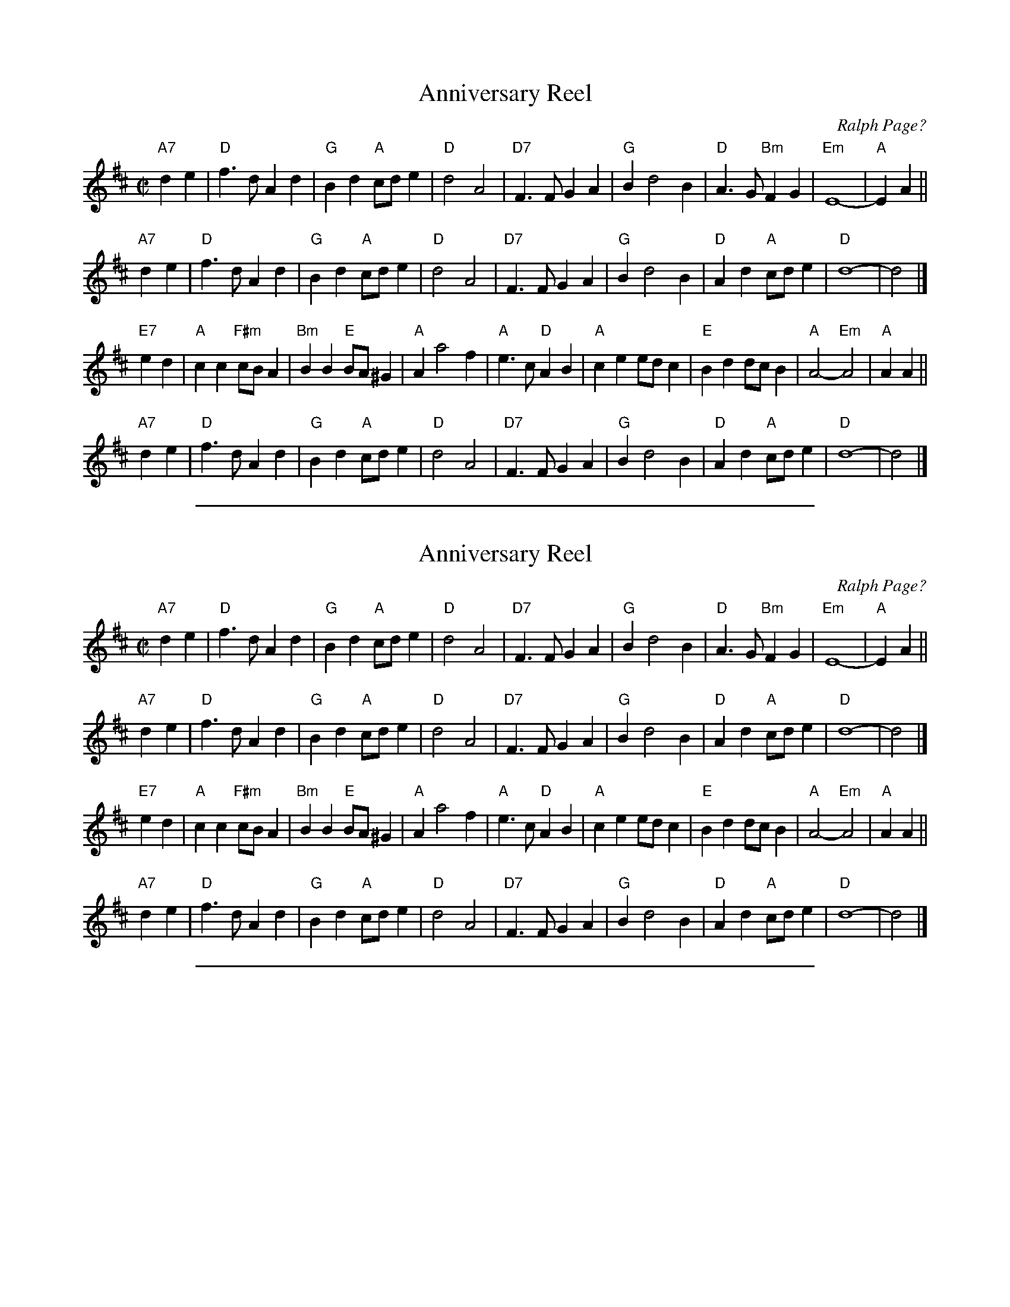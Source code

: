 
X: 1
T: Anniversary Reel
C: Ralph Page?
S: Chris Dewhurst (1978), via PR
M: C|
L: 1/4
K: D
"A7"de \
| "D"f>d Ad | "G"Bd "A"c/d/e | "D"d2 A2 | "D7"F>F GA \
| "G"B d2 B | "D"A>G "Bm"FG | "Em"E4- | "A"EA ||
"A7"de \
| "D"f>d Ad | "G"Bd "A"c/d/e | "D"d2 A2 | "D7"F>F GA \
| "G"B d2 B | "D"Ad "A"c/d/e | "D"d4- | d2 |]
"E7"ed \
| "A"cc "F#m"c/B/A | "Bm"BB "E"B/A/^G | "A"A a2 f | "A"e>c "D"AB \
| "A"ce e/d/c | "E"Bd d/c/B | "A"A2 -"Em"A2 | "A"AA ||
"A7"de \
| "D"f>d Ad | "G"Bd "A"c/d/e | "D"d2 A2 | "D7"F>F GA \
| "G"B d2 B | "D"Ad "A"c/d/e | "D"d4- | d2 |]

%%sep 1 1 500

X: 1
T: Anniversary Reel
C: Ralph Page?
S: Chris Dewhurst (1978), via PR
M: C|
L: 1/4
K: D
"A7"de \
| "D"f>d Ad | "G"Bd "A"c/d/e | "D"d2 A2 | "D7"F>F GA \
| "G"B d2 B | "D"A>G "Bm"FG | "Em"E4- | "A"EA ||
"A7"de \
| "D"f>d Ad | "G"Bd "A"c/d/e | "D"d2 A2 | "D7"F>F GA \
| "G"B d2 B | "D"Ad "A"c/d/e | "D"d4- | d2 |]
"E7"ed \
| "A"cc "F#m"c/B/A | "Bm"BB "E"B/A/^G | "A"A a2 f | "A"e>c "D"AB \
| "A"ce e/d/c | "E"Bd d/c/B | "A"A2 -"Em"A2 | "A"AA ||
"A7"de \
| "D"f>d Ad | "G"Bd "A"c/d/e | "D"d2 A2 | "D7"F>F GA \
| "G"B d2 B | "D"Ad "A"c/d/e | "D"d4- | d2 |]

%%sep 1 1 500

X: 1
T: Ashuelot Hornpipe
C: Ralph Page
R: hornpipe, reel
Z: 2012 John Chambers <jc:trillian.mit.edu>
B: Northern Junket, v.7, #10, March 1963
N: Corrected some note lengths in bars 8, 16.
M: 2/4
L: 1/16
K: D
A |:\
dcdA FAdf | e^def g2fg | afge fdec | dcdB A2A2 |
dcdA FAdf | e^def g2fg | afge fdec | d2d2d2 :|
|: DE |\
F2F2 FDEF | GFGA B4 | c2c2 cABc | d2dd d2DE |
F2F2 FDEF | GFGA B4 | c2c2 cABc | dBAF D2 :|

%%sep 1 1 500

X: 1
T: Bunkhouse Reel
O: origin unknown
N: Named taken from a square dance, also known as The Judge's Jig.
R: jig
Z: 2012 John Chambers <jc:trillian.mit.edu>
B: Ralph Page "Northern Junket", v.5, #5, Feb. 1956
M: 6/8
L: 1/8
K: G
zD |\
D^CD EDB, | G,B,D B3 | cAF DEF | GBA GFE |\
D^CD EDB, | G,B,D B3 | cAF DEF | G3-G :|
|: Bd |\
bgd gdB | dBG BGD | DFA cBA | GBe dBd |\
bgd gdB | dBG BGD | DFA cBA | G3-G :|

%%sep 1 1 500

X: 1
T: the Crooked Hornpipe
C: Ralph Page
R: hornpipe
Z: 2007 John Chambers <jc:trillian.mit.edu>
S: The Ralph Page Book of Contras, 1969, EFDSS
M: C|
L: 1/8
K: D
A2 \
| "D"Aafd "A7"Agec | "D"Aafd dcBA | "G"BgAf "Em"GeFe | "A7"efge dcBA | "D"Aafd "A7"Agec |
| "D"defd A2dc | "G"Bcde "A7"fa^ga | "D"d2d2 d2 :: cd | "A"eAfA gAfA | "A7"eAce dcBA |
| "G"BbAa "Em"GgFf | "A7"efge dcBA | "G"Bbge "D"Aafd | "A7"Ggec "Bm"d2dc | "Em"Bcde "A7"fABc | "D"d2f2 d2 :|

%%sep 1 1 500

X: 1
T: Crooked Hornpipe
C: R-116
C: Ralph Page
M: C|
Z:
R: hornpipe
K: D
A2| "D"Aafd "A"Agec| "D"Aafd dcBA| "G"BgAf "Em"GeFd| "A"efge "A7"dcBA|
    "D"Aafd "A"Agec| "D"defd A2dc| "G"Bcde "A7"fa^ga| "D"d2d2 d2 :|
|:\
cd| "A"eAfA gAfA| eAce "A7"dcBA| "G"BbAa "Em"GgFf| "A"efge dcBA|
    "G"Bbge "D"Aafd| "A"Ggec "Bm"d2dc| "Em"Bcde "A7"fABc| "D"d2f2 d2 :|
%

%%sep 1 1 500

X: 1
T: the Crooked Hornpipe
C: Ralph Page
R: hornpipe
Z: 2007 John Chambers <jc:trillian.mit.edu>
S: The Ralph Page Book of Contras, 1969, EFDSS
M: C|
L: 1/8
K: D
A2 \
| "D"Aafd "A7"Agec | "D"Aafd dcBA | "G"BgAf "Em"GeFe | "A7"efge dcBA | "D"Aafd "A7"Agec |
| "D"defd A2dc | "G"Bcde "A7"fa^ga | "D"d2d2 d2 :: cd | "A"eAfA gAfA | "A7"eAce dcBA |
| "G"BbAa "Em"GgFf | "A7"efge dcBA | "G"Bbge "D"Aafd | "A7"Ggec "Bm"d2dc | "Em"Bcde "A7"fABc | "D"d2f2 d2 :|

%%sep 1 1 500

X: 1
T: Crooked Stovepipe #1, The
I:
C: S-C
C: Ralph Page
M: C|
Z:
R: square
%%staffsep 50.0pt
K: G
D2| "G"G2B2 BcdB| G2B2 BcdB| G2B2 "E7"e2B2 | "Am"d2c2 "D7"c3A| \
       F2A2 ABcA| F2A2 ABcd| "C"e2d2 "D7"e2f2| "G"G,2[B2g2] [B2g2] :|
|:\
a2| "G"b4 b2a2| g3a g2f2| "C"e2e2 "Am"f2g2| "A7"a4 a2b2| \
    "D7"c'4 c'2a2| f3g f2e2| d2^d2 e2f2|1 "G"g2^g2 "D7"a2^a2:|2 "G"G,2[B2g2] [B2g2] |]

%%sep 1 1 500

X: 1
T: Crooked Stovepipe #2, The
I:
C: S-C
C: Ralph Page
M: C|
Z:
R: square
K: G
(3DEF| "G"G2B2 BcdB| G2B2 BcdB| G2B2 e2B2| "D7"d2c2 c2BA| \
          F2A2 ABcA| F2A2 A2Bc| d2d2 e2f2| "G"g6 :|
|:\
a2| "G"b6 a2| g6 f2| "C"e2e2 f2g2| "A"a6 b2| \
"D7"c'6 a2| f6 e2| d2d2 e2d2|1 "G"ggg2 a2^a2:|2 "G"g6 |]

%%sep 1 1 500

X: 1
T: Crooked Stovepipe #3, The
C: Ralph Page
M: C|
Z:
R: square
K: G
"G"G2B2 BcdB| G2B2 BcdB| G2B2 "E7"e3B | "Am"d2c2 "D7"cdcA|
"D7"F2A2 ABcA| F2A2 ABcd| "C"e3d "D7"e2f2|1 "G"g2fe dcBA :|2 "G"g2g2 "D7"a2^a2|]
|:\
"G"b3c' b2a2| g4 g2f2| "C"e2e2 "Am"f2g2| "A7"a6 b2|
"D7"c'3d' c'2a2| f6 e2| d2d2 e2f2|1 "G"g2g2 "D7"a2^a2:|2 "G"g2fe dcBA |]

%%sep 1 1 500

X: 1
T: Dunroamin' Jig
C: Ralph Page
R: jig
Z: 2012 John Chambers <jc:trillian.mit.edu>
B: Northern Junket, v.8, #12,  July 1967
N: __
M: 6/8
L: 1/8
K: Bb
F |\
B2d ^c2d | B2d ^c2d | B2d g2f | fed e2F |\
F2c =B2c | F2c =B2c | a2g f2e | dec B2 :|
|: df |\
b2b a2a | gab fdB | F2e ede | F2d dcd |\
b2b a2a | gab fdB | F2c edc | B3- B2 :|

%%sep 1 1 500

X: 1
T: Fiddle Hill Jig
C: Ralph Page
M: 6/8
K: G
"D7"B2A \
| "G"G2g f2e | d^cd edB \
| G2B c2^c | "D7"d3- dAB \
| c2d c2d | cAF DFA |
| "D7"ded [1 cdc | "G"B3 :|[2 cBA | "G"G3 |] [K:D] \
|: zFG \
| "D"[AA]BA "A7"[GG]AG | "D"FAd fed | "A7"c2e B2c |
| "(E)"BA^G "A7"AF=G | "D"[AA]BA "A7"[GG]AG \
| "D"FAd fed | "A7"cBA [1 ABc | "G"d3 :|[2 gfe | "D"d3  |]

%%sep 1 1 500

X: 1
T: Fiddle Hill Jig
C: Ralph Page
M: 6/8
K: G
"D7"BA \
| "G"G2g f2e | d^cd edB | G2B c2^c | "D"d3- dAB \
| "D7"c2d c2d | cAF DFA | ded cdc | "G"B3- B2 ||
y2A \
| "G"G2g f2e | d^cd edB | G2B c2^c | "D"d3- dAB \
| "D7"c2d c2d | cAF DFA | ded cBA | "G"G3 z |] [K:D]
FG \
| "D"[AA]BA "A7"[GG]AG | "D"FAd fed | "A7"c2e B2c | "E7"BA^G "A7"AFG \
| "D"[AA]BA "A7"[GG]AG | "D"FAd fed |"A7"cBA ABc | "D"d3 z ||
FG \
| "D"[AA]BA "A7"[GG]AG | "D"FAd fed | "A7"c2e B2c | "E7"BA^G "A7"AFG \
| "D"[AA]BA "A7"[GG]AG | "D"FAd fed |"A7"cBA gfe | "D"d4 |]

%%sep 1 1 500

X: 1
T: Fiddle Hill Jig
C: Ralph Page
M: 6/8
K: G
"D7"B2A \
| "G"G2g f2e | d^cd edB \
| G2B c2^c | "D7"d3- dAB \
| c2d c2d | cAF DFA |
| "D7"ded [1 cdc | "G"B3 :|[2 cBA | "G"G3 |] [K:D] \
|: zFG \
| "D"[AA]BA "A7"[GG]AG | "D"FAd fed | "A7"c2e B2c |
| "(E)"BA^G "A7"AF=G | "D"[AA]BA "A7"[GG]AG \
| "D"FAd fed | "A7"cBA [1 ABc | "G"d3 :|[2 gfe | "D"d3  |]

%%sep 1 1 500

X: 1
T: Fiddle Hill Jig
C: Ralph Page
M: 6/8
K: G
"D7"BA \
| "G"G2g f2e | d^cd edB | G2B c2^c | "D"d3- dAB \
| "D7"c2d c2d | cAF DFA | ded cdc | "G"B3- B2 ||
y2A \
| "G"G2g f2e | d^cd edB | G2B c2^c | "D"d3- dAB \
| "D7"c2d c2d | cAF DFA | ded cBA | "G"G3 z |] [K:D]
FG \
| "D"[AA]BA "A7"[GG]AG | "D"FAd fed | "A7"c2e B2c | "E7"BA^G "A7"AFG \
| "D"[AA]BA "A7"[GG]AG | "D"FAd fed |"A7"cBA ABc | "D"d3 z ||
FG \
| "D"[AA]BA "A7"[GG]AG | "D"FAd fed | "A7"c2e B2c | "E7"BA^G "A7"AFG \
| "D"[AA]BA "A7"[GG]AG | "D"FAd fed |"A7"cBA gfe | "D"d4 |]

%%sep 1 1 500

X: 1
T: Get Lost Jig
C: Ralph Page
R: jig
Z: 2012 John Chambers <jc:trillian.mit.edu>
B: Northern Junket, v.6, #7, Dec. 1958
N: Adjusted lengths of pickup notes to 2nd part.
M: 6/8
L: 1/8
K: G
D |\
G3 B3 | ded dBG | AGA BGD | EAG FED |\
G3 B3 | ded dBG | ABc BAG | DGF G2 :|
|: B/c/ |\
dBc d3 | ecd e3 | fde fed | gfe dBc |\
dBc d3 | ecd e3 | fed cAF | GAG G2 :|

%%sep 1 1 500

X: 1
T: Gone A Rovin'
C: Ralph Page
R: march, reel
Z: 2012 John Chambers <jc:trillian.mit.edu>
B: Northern Junket, v.13, #11, June 1981
M: C|
L: 1/4
K: G
GA !segno!|\
B>c BA | AG Bd | g>a gf | e2 ef | g>a ge |\
[1 dB Bc | d>e dB | A2 :|[2 dB Bd | c/d/c BA | G2  ||
fg | a>b ag | fd ga | b>c' ba | g2 gf | e>d ef | ag fe | d>e dB | A2 ||
GA | B>c BA | AG Bd | ga gf | e2 ef | g>a ge | dB Bd | cd/c/ BA | G2 "d.S."|]

%%sep 1 1 500

X: 1
T: Hunky Dory Hornpipe
C: Ralph Page
R: hornpipe, reel
Z: 2012 John Chambers <jc:trillian.mit.edu>
B: Northern Junket, v.8, #5, May 1965
M: 2/4
L: 1/16
K: TG
|:\
D2GA B2G2 | D2GA B2G2 | FGAB c2BA | GABc d2-d2 |
D2GA B2G2 | D2GA B2G2 | FGAB cdef | g4   g4   :|
|:\
g2df g2d2 | B2dc B2G2 | D2FA c2BA | GABc d2-d2 |
g2df g2d2 | B2dc B2G2 | D2FA cBAB | G2G2 G2z2 :|

%%sep 1 1 500

X: 1
T: Jack's Delight
C: Ralph Page
R: reel
Z: 2012 John Chambers <jc:trillian.mit.edu>
B: Northern Junket, v.8, #6, Oct. 1965
M: 2/4
L: 1/16
K: D
A2 |\
d2d2 cecA | d2fd A2ef | g2gf e2ed | cedB ABcA |
d2d2 cecA | d2fd A2ef | gfge cABc | d2d2d2 :|
|: AG |\
FAFA dAFA | AGFG E2F2 | GBGB edcd | cAB^G ABA=G |
FAFA dAFA | GBGB dBGB | cged cABc | d2d2d2 :|

%%sep 1 1 500

X: 1
T: Kitchen Reel
C: Ralph Page
R: reel
Z: 2012 John Chambers <jc:trillian.mit.edu>
B: Northern Junket, v.8, #8, May 1966
B: Northern Junket, v.9, #6, Oct. 1968
M: C|
L: 1/8
K: A
e>d |\
cAce a2e2 | fgaf e2c2 | cAce afec | d2B2 B2ed |\
cAce a2e2 | fgaf e2c2 | ceae gabg | a2a2 a2 :|
|: e2 |\
c'4 c'2b2 | a6 c2 | dcde f2d2 | B6 d2 |\
b4 b2a2 | g6 e2 | d2e2 f2e2 | c6 e2 |
c'4c'3b | a6 c2 | A2c2 e2a2 | f6 d2 |\
B2d2 f2b2 | A2c2 e2a2 | BABc defg | a2a2 a2 |]

%%sep 1 1 500

X: 1
T: Late Evening Reel
C: Ralph Page
R: reel
Z: 2007 John Chambers <jc:trillian.mit.edu>
S: The Ralph Page Book of Contras, 1969, EFDSS
M: C|
L: 1/8
K: D
FG \
| "D"Adcd fdcd | "D"adcd fdcd | "D"Adcd fdcd | "Em"gfed "A7"c2FG | "D"Adcd fdcd |
| "D"adcd fdcd | "A"ABcd "A7"efge | "D"d2f2 d2 :: fg | "D"a3b "A"afge | "D"dcde "D7"fdAF |
| "G"GBed "D"FAed | "Em"cegf "A7"e2fg | "D"a3b "A7"afge | "D"dcde "D7"fdAF | "G"GBed "D"FAed | "A7"cgec "D"d2 :|

%%sep 1 1 500

X: 1
T: Late Evening Reel
C: Ralph Page
R: reel
Z: 2007 John Chambers <jc:trillian.mit.edu>
S: The Ralph Page Book of Contras, 1969, EFDSS
M: C|
L: 1/8
K: D
FG \
| "D"Adcd fdcd | "D"adcd fdcd | "D"Adcd fdcd | "Em"gfed "A7"c2FG | "D"Adcd fdcd |
| "D"adcd fdcd | "A"ABcd "A7"efge | "D"d2f2 d2 :: fg | "D"a3b "A"afge | "D"dcde "D7"fdAF |
| "G"GBed "D"FAed | "Em"cegf "A7"e2fg | "D"a3b "A7"afge | "D"dcde "D7"fdAF | "G"GBed "D"FAed | "A7"cgec "D"d2 :|

%%sep 1 1 500

X: 1
T: McQuillen's Squeezebox
C: Ralph Page
R: march, reel
Z: 1997 by John Chambers <jc:trillian.mit.edu>
M: 4/4
L: 1/4
K: C
EF \
| "C"G>A GF | EG "(F)"cA | "C"G>A GF | E2 DE \
| "Dm"F>G FE | "G7"DG Bd |1 "C"c>d "F"cA | "G7"G2 :|2 "C"c>d "G7"cB | "C"c2 ||
|: cd \
| "C"e>f ed | cG cd | e>f ed | c2 Bc \
| "G7(Dm)"d>e fe | "G7"dG Bc |1 d>e fe | d2 :|2 "G7"dc ed | "C"c2 |]

%%sep 1 1 500

X: 1
T: McQuillen's Squeezebox
C: Ralph Page
M: C|
L: 1/8
B: Northern Junket, v.10, #6, Jan. 1971
B: Northern Junket, v.13, #3, Oct. 1978
S: Roaring Jelly collection
R: reel
K: C
E2F2 |\
"C"G3A G2F2 | E2G2 c2A2 | G3A G2F2 | E4 D2E2 |\
"G"F3G F2E2 | D2G2 B2d2 |1 "C"c3d "Am"c2A2 | "G7"G4 :|2 "C"c3d "G"c2B2 | "C"c4 |]
|: c2d2 |\
"C"e3f e2d2 | c2G2 c2d2 | e3f e2d2 | c4 B2c2 |\
"G"d3e f2e2 | d2G2 B2c2 |1 d3e "C#dim"f2e2 | "G7"d4 :|2 "G7"d2c2 e2d2 | "C"c4 |]

%%sep 1 1 500

X: 1
T: McQuillen's Squeezebox
C: Ralph Page
R: march, reel
Z: 1997 by John Chambers <jc:trillian.mit.edu>
M: 4/4
L: 1/4
K: C
EF \
| "C"G>A GF | EG "(F)"cA | "C"G>A GF | E2 DE \
| "Dm"F>G FE | "G7"DG Bd |1 "C"c>d "F"cA | "G7"G2 :|2 "C"c>d "G7"cB | "C"c2 ||
|: cd \
| "C"e>f ed | cG cd | e>f ed | c2 Bc \
| "G7(Dm)"d>e fe | "G7"dG Bc |1 d>e fe | d2 :|2 "G7"dc ed | "C"c2 |]

%%sep 1 1 500

X: 1
T: McQuillen's Squeezebox
C: Ralph Page
R: march, reel
Z: 1997 by John Chambers <jc:trillian.mit.edu>
M: 4/4
L: 1/4
K: C
EF \
| "C"G>A GF | EG "(F)"cA | "C"G>A GF | E2 DE \
| "Dm"F>G FE | "G7"DG Bd |1 "C"c>d "F"cA | "G7"G2 :|2 "C"c>d "G7"cB | "C"c2 ||
|: cd \
| "C"e>f ed | cG cd | e>f ed | c2 Bc \
| "G7(Dm)"d>e fe | "G7"dG Bc |1 d>e fe | d2 :|2 "G7"dc ed | "C"c2 |]

%%sep 1 1 500

X: 1
T: McQuillen's Squeezebox
C: Ralph Page
M: C|
L: 1/8
B: Northern Junket, v.10, #6, Jan. 1971
B: Northern Junket, v.13, #3, Oct. 1978
S: Roaring Jelly collection
R: reel
K: C
E2F2 |\
"C"G3A G2F2 | E2G2 c2A2 | G3A G2F2 | E4 D2E2 |\
"G"F3G F2E2 | D2G2 B2d2 |1 "C"c3d "Am"c2A2 | "G7"G4 :|2 "C"c3d "G"c2B2 | "C"c4 |]
|: c2d2 |\
"C"e3f e2d2 | c2G2 c2d2 | e3f e2d2 | c4 B2c2 |\
"G"d3e f2e2 | d2G2 B2c2 |1 d3e "C#dim"f2e2 | "G7"d4 :|2 "G7"d2c2 e2d2 | "C"c4 |]

%%sep 1 1 500

X: 1
T: McQuillen's Squeezebox
C: Ralph Page
R: march, reel
Z: 1997 by John Chambers <jc:trillian.mit.edu>
M: 4/4
L: 1/4
K: C
EF \
| "C"G>A GF | EG "(F)"cA | "C"G>A GF | E2 DE \
| "Dm"F>G FE | "G7"DG Bd |1 "C"c>d "F"cA | "G7"G2 :|2 "C"c>d "G7"cB | "C"c2 ||
|: cd \
| "C"e>f ed | cG cd | e>f ed | c2 Bc \
| "G7(Dm)"d>e fe | "G7"dG Bc |1 d>e fe | d2 :|2 "G7"dc ed | "C"c2 |]

%%sep 1 1 500

X: 1
T: McQuillen's Squeezebox
C: Ralph Page
M: C|
L: 1/8
B: Northern Junket, v.10, #6, Jan. 1971
B: Northern Junket, v.13, #3, Oct. 1978
S: Roaring Jelly collection
R: reel
K: C
E2F2 |\
"C"G3A G2F2 | E2G2 c2A2 | G3A G2F2 | E4 D2E2 |\
"G"F3G F2E2 | D2G2 B2d2 |1 "C"c3d "Am"c2A2 | "G7"G4 :|2 "C"c3d "G"c2B2 | "C"c4 |]
|: c2d2 |\
"C"e3f e2d2 | c2G2 c2d2 | e3f e2d2 | c4 B2c2 |\
"G"d3e f2e2 | d2G2 B2c2 |1 d3e "C#dim"f2e2 | "G7"d4 :|2 "G7"d2c2 e2d2 | "C"c4 |]

%%sep 1 1 500

X: 1
T: Monadnock Reel
C: Ralph Page
R: reel
Z: 2012 John Chambers <jc:trillian.mit.edu>
B: Northern Junket, v.1, #4, July 1949
N: This is a variant of Glise \`a Sherbrooke.
M: C|
L: 1/8
K: G
|:\
G2GA BABc | d2dc B2G2 | c2cB AFA2 | dedc B2D2 |
G2GA BABc | d2dc B2G2 | c2cB AGFA | G2G2 G2z2 :|
|:\
g2gf efge | d2dc BAB2 | c2cB AFA2 | d2dc B2d2 |
g2gf efge | d2dc B2G2 | c2cB AGFA | G2G2 G2z2 :|

%%sep 1 1 500

X: 1
T: Old Rocking Chair, The
C: Ralph Page
S: Donna Hind's Notebooks
Z: Nigel Gatherer, chords by John Chambers
B: Northern Junket, v.12, #12, March 1977
M: 6/8
L: 1/8
K: A
ED |\
"A"CEE "D"DFF | "A"Ecc cBc | "E7"dBB BAB | "A"cAF "E7"E2D |\
"A"CEE "D"DFF | "A"EAB cBc | "E7"dBG EFG | "A"ABA A :|
|: cd |\
"A"ecA efe | "D"dBc dfd | "A"cec ABc | "D"dcd "E7"Bcd |\
"A"ecA efe | "D"dBc ded | "A"cBc "E7"dBG | EAG "A"A :|]

%%sep 1 1 500

X: 1
T: Old Rocking Chair, The
C: Ralph Page
S: Donna Hind's Notebooks
Z: Nigel Gatherer, chords by John Chambers
B: Northern Junket, v.12, #12, March 1977
M: 6/8
L: 1/8
K: A
ED |\
"A"CEE "D"DFF | "A"Ecc cBc | "E7"dBB BAB | "A"cAF "E7"E2D |\
"A"CEE "D"DFF | "A"EAB cBc | "E7"dBG EFG | "A"ABA A :|
|: cd |\
"A"ecA efe | "D"dBc dfd | "A"cec ABc | "D"dcd "E7"Bcd |\
"A"ecA efe | "D"dBc ded | "A"cBc "E7"dBG | EAG "A"A :|]

%%sep 1 1 500

X: 1
T: Patriot's Jig
C: Ralph Page
R: jig
Z: 2012 John Chambers <jc:trillian.mit.edu>
B: Northern Junket, v.11, #2, Oct. 1972
N: __
M: 6/8
L: 1/8
K: F
A/B/ |\
cdc BAG | FG^G A2F | EF^F G2E | FG^G A2A/B/ |\
cdc BAG | FG^G A2F | CEG  BAG | F2F  F2 :|
|: A/B/ |\
c3 c3 | cAB c3  | B3  F2G | BcB A2G |\
c3 c3 | cAB c2F | CEG B2A | GFE F2 :|

%%sep 1 1 500

X: 1
T: Ralph Page's Breakdown
C: Ralph Page
Z: John Chambers <jc:trillian.mit.edu>
M: C|
L: 1/8
K: G
G2 \
| "G"D2EF G2Bc | d2ef g4 | "D7"f2A2 ABcd | "G"e2d2 d4 \
| "G"D2EF G2Bc | d2ef g4 | "Am"f2AB "D7"dcBA | "G"G2G2 G3 :|
Bc \
| "G"d2B2 G2e2 | d4- d2Bd | g2f2 e2d2 | "Am"dcBc A2AB \
| c2B2 c2A2 | "D7"F4- F2fe |  d2e2 c2d2 | "G"B4- B2Bc |
| "G"d2B2 G2e2 | d4- d2Bd | g2fg "G7"d2B2 | "C"e4- e2ef \
| gggg f2e2 | "G"dddd "Em"B2G2 | "Am"d2c2 "D7"A2D2 | "G"G4- G2 |]

%%sep 1 1 500

X: 1
T: Ralph Page's Breakdown
C: Ralph Page
Z: John Chambers <jc:trillian.mit.edu>
M: C|
L: 1/8
K: G
G2 \
| "G"D2EF G2Bc | d2ef g4 | "D7"f2A2 ABcd | "G"e2d2 d4 \
| "G"D2EF G2Bc | d2ef g4 | "Am"f2AB "D7"dcBA | "G"G2G2 G3 :|
Bc \
| "G"d2B2 G2e2 | d4- d2Bd | g2f2 e2d2 | "Am"dcBc A2AB \
| c2B2 c2A2 | "D7"F4- F2fe |  d2e2 c2d2 | "G"B4- B2Bc |
| "G"d2B2 G2e2 | d4- d2Bd | g2fg "G7"d2B2 | "C"e4- e2ef \
| gggg f2e2 | "G"dddd "Em"B2G2 | "Am"d2c2 "D7"A2D2 | "G"G4- G2 |]

%%sep 1 1 500

X: 1
T: Reggie's Cigar
C: Ralph Page
R: jig
Z: 2012 John Chambers <jc:trillian.mit.edu>
B: Northern Junket, v.9, #3, April 1968
N: Corrected length of A note in bar 11.
M: 6/8
L: 1/8
K: G
D |\
GFG BAG | dBd g3 | d2e dcB | ABG FED |\
GFG BAG | dBd g3 | d2e dcB | AGF G2 :|
|: d |\
g3 f3 | efg dBG | G2A Bdc | BAG A2d |\
g3 f3 | efg dBG | cde dcB | AGF G2 :|

%%sep 1 1 500

X: 1
T: Rollstone Mountain
C: Ralph Page
M: C|
L: 1/4
K: D
FG | "D"A>B AF | Ad fd | "G"G>A "D"GF | "Em"E2 EF | "A7"G>A cB | AB GA | "D"F2- F2- | F2 ||
FG | "D"A>B AF | Ad fd | "G"B>^A Be | "Em"g2 Bd | "A7"c>d cB | Ac ec | "D"d2- "(G)"d2- | "D"d2 |]
fg | "D"a2 ~a^g/a/ | ba gf | "Em"g2 B2 | e2 "E7"ed | "A"c>d cB | "A7"Ac de | "D"f2- f2- | f2 ||
fg | "D"a2 ~a^g/a/ | "B7"ba gf | "Em"g2 B2 | e2 "E7"ed | "A7"c>d cB | Ac ec | "D"d2- "G"d2- | "D"d2 |]

%%sep 1 1 500

X: 1
T: Rollstone Mountain
C: Ralph Page
M: C|
L: 1/4
K: D
FG | "D"A>B AF | Ad fd | "G"G>A "D"GF | "Em"E2 EF | "A7"G>A cB | AB GA | "D"F2- F2- | F2 ||
FG | "D"A>B AF | Ad fd | "G"B>^A Be | "Em"g2 Bd | "A7"c>d cB | Ac ec | "D"d2- "(G)"d2- | "D"d2 |]
fg | "D"a2 ~a^g/a/ | ba gf | "Em"g2 B2 | e2 "E7"ed | "A"c>d cB | "A7"Ac de | "D"f2- f2- | f2 ||
fg | "D"a2 ~a^g/a/ | "B7"ba gf | "Em"g2 B2 | e2 "E7"ed | "A7"c>d cB | Ac ec | "D"d2- "G"d2- | "D"d2 |]

%%sep 1 1 500

X: 1
T: Rollstone Mountain
C: Ralph Page
M: C|
L: 1/8
Z: (Roaring Jelly collection)
R: reel
K: D
F2G2 | "D"A3B A2F2 | A2d2 f2d2 | "G"G3A "D"G2F2 | "Em"E4 "Em7"E2F2 |\
      "A"G3A c2B2 | A2B2 "A7"G2A2 | "D"F8- | F4 F2G2 |
      "D"A3B A2F2 | A2d2 f2d2 | "G"B3^A B2e2 | "Em"g4 B2d2 |\
      "A"c3d c2B2 | "A7"A2c2 e2c2 | "D"d4 d4 | d4 |]
f2g2 | "D"a4 a2^ga | b2a2 g2f2 | "Em"g4 B4 | e4 "E7"e2d2 |\
      "A"c3d c2B2 | A2c2 "A7"d2e2 | "D"f4- f4- | f4 f2g2 |
      "D"a4 "D7"a2^ga | "B7"b2a2 g2f2 | "Em"g4 B4 | e4 "E7"e2d2 |\
      "A"c3d c2B2 | A2c2 "A7"e2c2 | "D"d4 "G"d4 | "D"d4 |]
%

%%sep 1 1 500

X: 1
T: the Scotia Girl Hornpipe
C: Ralph Page
R: hornpipe, reel
Z: 2012 John Chambers <jc:trillian.mit.edu>
B: Northern Junket, v.8, #4, March 1965
N: __
M: 2/4
L: 1/16
K: D
AG |\
FAAA A2BA | GBBB B2cB | ABcd egfe | dcdB A2AG |
FAAA A2BA | GBBB B2cB | ABcd ecAc | d2d2d2 :|
|: fg |\
a2fa d2ed | BdcB A2de | fdfa bafd | f2e2 e2fg |
a2fa d2ed | BdcB A2dc | Bcde fgec | d2d2d2 :|

%%sep 1 1 500

X: 1
T: the Tipsy Parson
C: Ralph Page
R: reel
Z: 2012 John Chambers <jc:trillian.mit.edu>
B: Northern Junket, v.4, #2, August 1953
N: __
M: C|
L: 1/8
K: G
|:\
G2Be d2Bd | gdBd cAFA | G2Be d2Bd | dcAB GDEF |
G2Be d2Bd | gdBd cAFA | GBAc ((3Bcd) eg | fdcA G2z2 :|
|:\
A2FA c2BA | GdBG d2cB | A2FA c2BA | G2B2 d2Bc |
d2Bd g2dB | Acee e2dc | BgdB cAFA | G2Bd g2z2 :|

%%sep 1 1 500

X: 1
T: Year-End Two Step
C: Ralph Page
R: two-step, hornpipe, reel
Z: 2012 John Chambers <jc:trillian.mit.edu>
B: Northern Junket, v.7, #11, May 1963
N: __
M: 2/4
L: 1/8
K: G
GB |\
d>ed^c | dBGB | d>ed^c | d2AB | c>dcB | cAFA | d>ed^c | d2GB |
d>ed^c | dBGB | c>Bce | g2fe | d>^cde | dBGA | B>cBA | G ||
ded |\
g2g>f | gdBG | F2-F2 | Fded | f2f>e | fecA | G2-G2 | Gded |
g2g>f | gdBG | c2e2 | g2fe | d2d>e | fdef | g2-g2 | g2 |]
